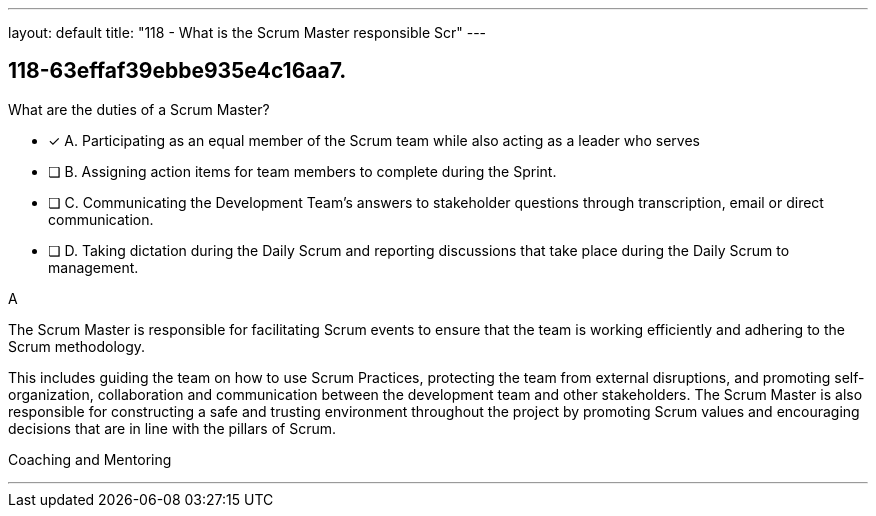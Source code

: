 ---
layout: default 
title: "118 - What is the Scrum Master responsible Scr"
---


[#question]
== 118-63effaf39ebbe935e4c16aa7.

****

[#query]
--
What are the duties of a Scrum Master?
--

[#list]
--
* [*] A. Participating as an equal member of the Scrum team while also acting as a leader who serves
* [ ] B. Assigning action items for team members to complete during the Sprint.
* [ ] C. Communicating the Development Team's answers to stakeholder questions through transcription, email or direct communication.
* [ ] D. Taking dictation during the Daily Scrum and reporting discussions that take place during the Daily Scrum to management.

--
****

[#answer]
A

[#explanation]
--
The Scrum Master is responsible for facilitating Scrum events to ensure that the team is working efficiently and adhering to the Scrum methodology. 

This includes guiding the team on how to use Scrum Practices, protecting the team from external disruptions, and promoting self-organization, collaboration and communication between the development team and other stakeholders. The Scrum Master is also responsible for constructing a safe and trusting environment throughout the project by promoting Scrum values and encouraging decisions that are in line with the pillars of Scrum.
--

[#ka]
Coaching and Mentoring

'''

